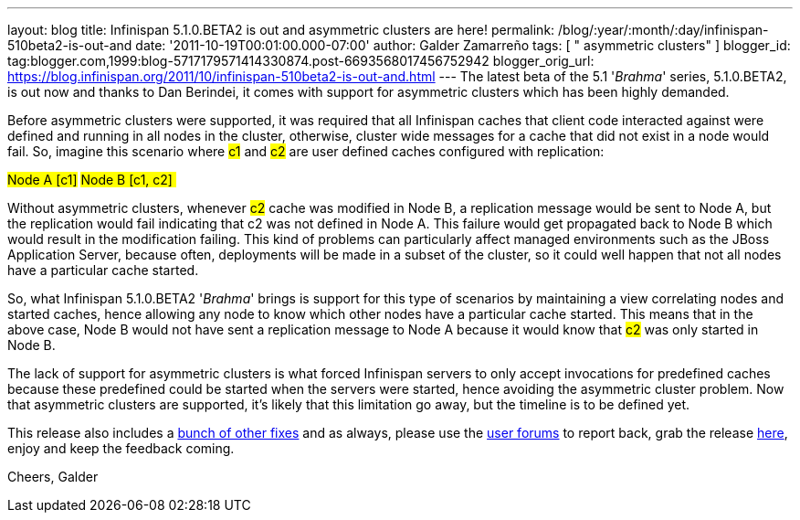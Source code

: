 ---
layout: blog
title: Infinispan 5.1.0.BETA2 is out and asymmetric clusters are here!
permalink: /blog/:year/:month/:day/infinispan-510beta2-is-out-and
date: '2011-10-19T00:01:00.000-07:00'
author: Galder Zamarreño
tags: [ " asymmetric clusters" ]
blogger_id: tag:blogger.com,1999:blog-5717179571414330874.post-6693568017456752942
blogger_orig_url: https://blog.infinispan.org/2011/10/infinispan-510beta2-is-out-and.html
---
The latest beta of the 5.1 '_Brahma_' series, 5.1.0.BETA2, is out now
and thanks to Dan Berindei, it comes with support for asymmetric
clusters which has been highly demanded.

Before asymmetric clusters were supported, it was required that all
Infinispan caches that client code interacted against were defined and
running in all nodes in the cluster, otherwise, cluster wide messages
for a cache that did not exist in a node would fail. So, imagine this
scenario where #c1# and #c2# are
user defined caches configured with replication:

#Node A [c1]#
#Node B [c1, c2] #

Without asymmetric clusters, whenever #c2# cache was
modified in Node B, a replication message would be sent to Node A, but
the replication would fail indicating that c2 was not defined in Node A.
This failure would get propagated back to Node B which would result in
the modification failing. This kind of problems can particularly affect
managed environments such as the JBoss Application Server, because
often, deployments will be made in a subset of the cluster, so it could
well happen that not all nodes have a particular cache started.

So, what Infinispan 5.1.0.BETA2 '_Brahma_' brings is support for this
type of scenarios by maintaining a view correlating nodes and started
caches, hence allowing any node to know which other nodes have a
particular cache started. This means that in the above case, Node B
would not have sent a replication message to Node A because it would
know that #c2# was only started in Node B.

The lack of support for asymmetric clusters is what forced Infinispan
servers to only accept invocations for predefined caches because these
predefined could be started when the servers were started, hence
avoiding the asymmetric cluster problem. Now that asymmetric clusters
are supported, it's likely that this limitation go away, but the
timeline is to be defined yet.

This release also includes a http://goo.gl/s6apG[bunch of other fixes]
and as always, please use the
http://community.jboss.org/en/infinispan?view=discussions[user forums]
to report back, grab the release
http://www.jboss.org/infinispan/downloads[here], enjoy and keep the
feedback coming.

Cheers,
Galder
